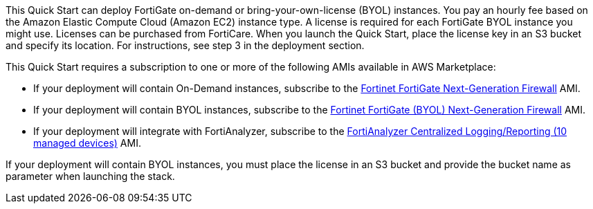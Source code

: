 // Include details about the license and how they can sign up. If no license is required, clarify that. 

This Quick Start can deploy FortiGate on-demand or bring-your-own-license (BYOL) instances. You pay an hourly fee based on the Amazon Elastic Compute Cloud (Amazon EC2) instance type. A license is required for each FortiGate BYOL instance you might use. Licenses can be purchased from FortiCare. When you launch the Quick Start, place the license key in an S3 bucket and specify its location. For instructions, see step 3 in the deployment section.
//TODO Marcia's note to self: Confirm this step number before we publish. Create a link like the one below?

// Or, if the deployment uses an AMI, update this paragraph. If it doesn’t, remove the paragraph.

This Quick Start requires a subscription to one or more of the following AMIs available in AWS Marketplace:

* If your deployment will contain On-Demand instances, subscribe to the https://aws.amazon.com/marketplace/pp/B00PCZSWDA[Fortinet FortiGate Next-Generation Firewall^] AMI.
* If your deployment will contain BYOL instances, subscribe to the https://aws.amazon.com/marketplace/pp/B00ISG1GUG[Fortinet FortiGate (BYOL) Next-Generation Firewall^] AMI.
* If your deployment will integrate with FortiAnalyzer, subscribe to the https://aws.amazon.com/marketplace/pp/B07Q1F19SC[FortiAnalyzer Centralized Logging/Reporting (10 managed devices)^] AMI.

If your deployment will contain BYOL instances, you must place the license in an S3 bucket and provide the bucket name as parameter when launching the stack.